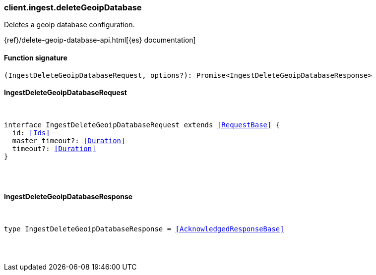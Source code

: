 [[reference-ingest-delete_geoip_database]]

////////
===========================================================================================================================
||                                                                                                                       ||
||                                                                                                                       ||
||                                                                                                                       ||
||        ██████╗ ███████╗ █████╗ ██████╗ ███╗   ███╗███████╗                                                            ||
||        ██╔══██╗██╔════╝██╔══██╗██╔══██╗████╗ ████║██╔════╝                                                            ||
||        ██████╔╝█████╗  ███████║██║  ██║██╔████╔██║█████╗                                                              ||
||        ██╔══██╗██╔══╝  ██╔══██║██║  ██║██║╚██╔╝██║██╔══╝                                                              ||
||        ██║  ██║███████╗██║  ██║██████╔╝██║ ╚═╝ ██║███████╗                                                            ||
||        ╚═╝  ╚═╝╚══════╝╚═╝  ╚═╝╚═════╝ ╚═╝     ╚═╝╚══════╝                                                            ||
||                                                                                                                       ||
||                                                                                                                       ||
||    This file is autogenerated, DO NOT send pull requests that changes this file directly.                             ||
||    You should update the script that does the generation, which can be found in:                                      ||
||    https://github.com/elastic/elastic-client-generator-js                                                             ||
||                                                                                                                       ||
||    You can run the script with the following command:                                                                 ||
||       npm run elasticsearch -- --version <version>                                                                    ||
||                                                                                                                       ||
||                                                                                                                       ||
||                                                                                                                       ||
===========================================================================================================================
////////

[discrete]
[[client.ingest.deleteGeoipDatabase]]
=== client.ingest.deleteGeoipDatabase

Deletes a geoip database configuration.

{ref}/delete-geoip-database-api.html[{es} documentation]

[discrete]
==== Function signature

[source,ts]
----
(IngestDeleteGeoipDatabaseRequest, options?): Promise<IngestDeleteGeoipDatabaseResponse>
----

[discrete]
==== IngestDeleteGeoipDatabaseRequest

[pass]
++++
<pre>
++++
interface IngestDeleteGeoipDatabaseRequest extends <<RequestBase>> {
  id: <<Ids>>
  master_timeout?: <<Duration>>
  timeout?: <<Duration>>
}

[pass]
++++
</pre>
++++
[discrete]
==== IngestDeleteGeoipDatabaseResponse

[pass]
++++
<pre>
++++
type IngestDeleteGeoipDatabaseResponse = <<AcknowledgedResponseBase>>

[pass]
++++
</pre>
++++
